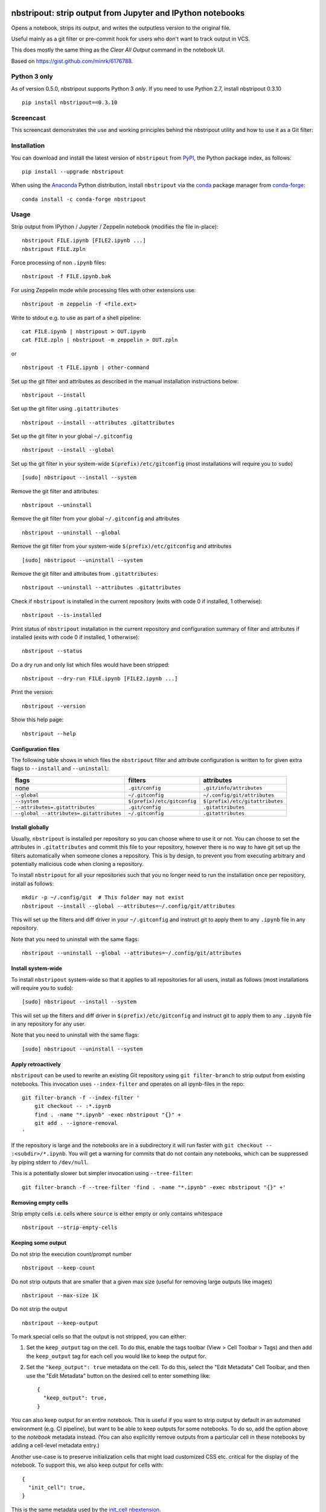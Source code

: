 .. image:: https://github.com/kynan/nbstripout/actions/workflows/tests.yml/badge.svg
    :target: https://github.com/kynan/nbstripout/actions/workflows/tests.yml
.. image:: https://img.shields.io/pypi/dm/nbstripout
    :target: https://pypi.org/project/nbstripout
.. image:: https://img.shields.io/pypi/v/nbstripout
    :target: https://pypi.org/project/nbstripout
.. image:: https://img.shields.io/conda/vn/conda-forge/nbstripout
    :target: https://anaconda.org/conda-forge/nbstripout
.. image:: https://img.shields.io/pypi/pyversions/nbstripout
    :target: https://pypi.org/project/nbstripout
.. image:: https://img.shields.io/pypi/format/nbstripout
    :target: https://pypi.org/project/nbstripout
.. image:: https://img.shields.io/pypi/l/nbstripout
    :target: https://raw.githubusercontent.com/kynan/nbstripout/master/LICENSE.txt
.. image:: https://img.shields.io/github/stars/kynan/nbstripout?style=social
    :target: https://github.com/kynan/nbstripout/stargazers
.. image:: https://img.shields.io/github/forks/kynan/nbstripout?style=social
    :target: https://github.com/kynan/nbstripout/network/members

nbstripout: strip output from Jupyter and IPython notebooks
~~~~~~~~~~~~~~~~~~~~~~~~~~~~~~~~~~~~~~~~~~~~~~~~~~~~~~~~~~~

Opens a notebook, strips its output, and writes the outputless version to the
original file.

Useful mainly as a git filter or pre-commit hook for users who don't want to
track output in VCS.

This does mostly the same thing as the `Clear All Output` command in the
notebook UI.

Based on https://gist.github.com/minrk/6176788.

Python 3 only
=============

As of version 0.5.0, nbstripout supports Python 3 *only*. If you need to use
Python 2.7, install nbstripout 0.3.10 ::

    pip install nbstripout==0.3.10

Screencast
==========

This screencast demonstrates the use and working principles behind the
nbstripout utility and how to use it as a Git filter:

.. image:: https://i.imgur.com/7oQHuJ5.png
    :target: https://www.youtube.com/watch?v=BEMP4xacrVc

Installation
============

You can download and install the latest version of ``nbstripout`` from PyPI_,
the Python package index, as follows: ::

    pip install --upgrade nbstripout

When using the Anaconda_ Python distribution, install ``nbstripout`` via the
conda_ package manager from conda-forge_: ::

    conda install -c conda-forge nbstripout

Usage
=====

Strip output from IPython / Jupyter / Zeppelin notebook (modifies the file in-place): ::

    nbstripout FILE.ipynb [FILE2.ipynb ...]
    nbstripout FILE.zpln

Force processing of non ``.ipynb`` files: ::

    nbstripout -f FILE.ipynb.bak

For using Zeppelin mode while processing files with other extensions use: ::

    nbstripout -m zeppelin -f <file.ext>

Write to stdout e.g. to use as part of a shell pipeline: ::

    cat FILE.ipynb | nbstripout > OUT.ipynb
    cat FILE.zpln | nbstripout -m zeppelin > OUT.zpln

or ::

    nbstripout -t FILE.ipynb | other-command

Set up the git filter and attributes as described in the manual installation
instructions below: ::

    nbstripout --install

Set up the git filter using ``.gitattributes`` ::

    nbstripout --install --attributes .gitattributes

Set up the git filter in your global ``~/.gitconfig`` ::

    nbstripout --install --global

Set up the git filter in your system-wide ``$(prefix)/etc/gitconfig`` (most installations will require you to ``sudo``) ::

    [sudo] nbstripout --install --system

Remove the git filter and attributes: ::

    nbstripout --uninstall

Remove the git filter from your global ``~/.gitconfig`` and attributes ::

    nbstripout --uninstall --global

Remove the git filter from your system-wide ``$(prefix)/etc/gitconfig`` and attributes ::

    [sudo] nbstripout --uninstall --system

Remove the git filter and attributes from ``.gitattributes``: ::

    nbstripout --uninstall --attributes .gitattributes

Check if ``nbstripout`` is installed in the current repository
(exits with code 0 if installed, 1 otherwise): ::

    nbstripout --is-installed

Print status of ``nbstripout`` installation in the current repository and
configuration summary of filter and attributes if installed
(exits with code 0 if installed, 1 otherwise): ::

    nbstripout --status

Do a dry run and only list which files would have been stripped: ::

    nbstripout --dry-run FILE.ipynb [FILE2.ipynb ...]

Print the version: ::

    nbstripout --version

Show this help page: ::

    nbstripout --help

Configuration files
+++++++++++++++++++

The following table shows in which files the ``nbstripout`` filter and
attribute configuration is written to for given extra flags to ``--install``
and ``--uninstall``:

======================================== =========================== ===============================
flags                                    filters                     attributes
======================================== =========================== ===============================
none                                     ``.git/config``             ``.git/info/attributes``
``--global``                             ``~/.gitconfig``            ``~/.config/git/attributes``
``--system``                             ``$(prefix)/etc/gitconfig`` ``$(prefix)/etc/gitattributes``
``--attributes=.gitattributes``          ``.git/config``             ``.gitattributes``
``--global --attributes=.gitattributes`` ``~/.gitconfig``            ``.gitattributes``
======================================== =========================== ===============================

Install globally
++++++++++++++++

Usually, ``nbstripout`` is installed per repository so you can choose where to
use it or not. You can choose to set the attributes in ``.gitattributes`` and
commit this file to your repository, however there is no way to have git set up
the filters automatically when someone clones a repository. This is by design,
to prevent you from executing arbitrary and potentially malicious code when
cloning a repository.

To install ``nbstripout`` for all your repositories such that you no longer
need to run the installation once per repository, install as follows: ::

    mkdir -p ~/.config/git  # This folder may not exist
    nbstripout --install --global --attributes=~/.config/git/attributes

This will set up the filters and diff driver in your ``~/.gitconfig`` and
instruct git to apply them to any ``.ipynb`` file in any repository.

Note that you need to uninstall with the same flags: ::

    nbstripout --uninstall --global --attributes=~/.config/git/attributes

Install system-wide
+++++++++++++++++++

To install ``nbstripout`` system-wide so that it applies to all repositories
for all users, install as follows (most installations will require you to ``sudo``): ::

    [sudo] nbstripout --install --system

This will set up the filters and diff driver in ``$(prefix)/etc/gitconfig`` and
instruct git to apply them to any ``.ipynb`` file in any repository for any user.

Note that you need to uninstall with the same flags: ::

    [sudo] nbstripout --uninstall --system

Apply retroactively
+++++++++++++++++++

``nbstripout`` can be used to rewrite an existing Git repository using
``git filter-branch`` to strip output from existing notebooks. This invocation
uses ``--index-filter`` and operates on all ipynb-files in the repo: ::

    git filter-branch -f --index-filter '
        git checkout -- :*.ipynb
        find . -name "*.ipynb" -exec nbstripout "{}" +
        git add . --ignore-removal
    '

If the repository is large and the notebooks are in a subdirectory it will run
faster with ``git checkout -- :<subdir>/*.ipynb``. You will get a warning for
commits that do not contain any notebooks, which can be suppressed by piping
stderr to ``/dev/null``.

This is a potentially slower but simpler invocation using ``--tree-filter``: ::

    git filter-branch -f --tree-filter 'find . -name "*.ipynb" -exec nbstripout "{}" +'

Removing empty cells
++++++++++++++++++++

Strip empty cells i.e. cells where ``source`` is either empty or only contains
whitespace ::

    nbstripout --strip-empty-cells

Keeping some output
+++++++++++++++++++

Do not strip the execution count/prompt number ::

    nbstripout --keep-count

Do not strip outputs that are smaller that a given max size (useful for removing large outputs like images) ::

    nbstripout --max-size 1k

Do not strip the output ::

    nbstripout --keep-output

To mark special cells so that the output is not stripped, you can either:

1.  Set the ``keep_output`` tag on the cell. To do this, enable the tags
    toolbar (View > Cell Toolbar > Tags) and then add the ``keep_output`` tag
    for each cell you would like to keep the output for.

2.  Set the ``"keep_output": true`` metadata on the cell.  To do this, select
    the "Edit Metadata" Cell Toolbar, and then use the "Edit Metadata" button
    on the desired cell to enter something like::

        {
          "keep_output": true,
        }

You can also keep output for an entire notebook. This is useful if you want to
strip output by default in an automated environment (e.g. CI pipeline), but want
to be able to keep outputs for some notebooks. To do so, add the option above to
the *notebook* metadata instead. (You can also explicitly remove outputs from
a particular cell in these notebooks by adding a cell-level metadata entry.)

Another use-case is to preserve initialization cells that might load
customized CSS etc. critical for the display of the notebook.  To
support this, we also keep output for cells with::

    {
      "init_cell": true,
    }

This is the same metadata used by the `init_cell nbextension`__.

__ https://github.com/ipython-contrib/jupyter_contrib_nbextensions/tree/master/src/jupyter_contrib_nbextensions/nbextensions/init_cell

Stripping metadata
++++++++++++++++++

The following metadata is stripped by default:

* Notebook metadata: ``signature``, ``widgets``
* Cell metadata: ``ExecuteTime``, ``collapsed``, ``execution``, ``scrolled``

Additional metadata to be stripped can be configured via either

*   ``git config (--global/--system) filter.nbstripout.extrakeys``, e.g. ::

        git config --global filter.nbstripout.extrakeys '
          metadata.celltoolbar
          metadata.kernelspec
          metadata.language_info.codemirror_mode.version
          metadata.language_info.pygments_lexer
          metadata.language_info.version
          metadata.toc
          metadata.notify_time
          metadata.varInspector
          cell.metadata.heading_collapsed
          cell.metadata.hidden
          cell.metadata.code_folding
          cell.metadata.tags
          cell.metadata.init_cell'

*   the ``--extra-keys`` flag, which takes a string as an argument, e.g. ::

        --extra-keys "metadata.celltoolbar cell.metadata.heading_collapsed"

Note: Previous versions of Jupyter used ``metadata.kernel_spec`` for kernel
metadata. Prefer stripping ``kernelspec`` entirely: only stripping some
attributes inside ``kernelspec`` may lead to errors  when opening the notebook
in Jupyter (see `#141 <https://github.com/kynan/nbstripout/issues/141>`_).

Excluding files and folders
+++++++++++++++++++++++++++

To exclude specific files or folders from being processed by the ``nbstripout``
filters, add the path and exception to your filter specifications
defined in ``.git/info/attributes`` or ``.gitattributes``: ::

    docs/** filter= diff=

This will disable ``nbstripout`` for any file in the ``docs`` directory.: ::

    notebooks/Analysis.ipynb filter= diff=

This will disable ``nbstripout`` for the file ``Analysis.ipynb`` located in
the ``notebooks`` directory.

To check which attributes a given file has with the current config, run ::

    git check-attr -a -- path/to/file

For a file to which the filter applies you will see the following: ::

    $ git check-attr -a -- foo.ipynb
    foo.ipynb: diff: ipynb
    foo.ipynb: filter: nbstripout

For a file in your excluded folder you will see the following: ::

    $ git check-attr -a -- docs/foo.ipynb
    foo.ipynb: diff:
    foo.ipynb: filter:

Manual filter installation
==========================

Set up a git filter and diff driver using nbstripout as follows: ::

    git config filter.nbstripout.clean '/path/to/nbstripout'
    git config filter.nbstripout.smudge cat
    git config filter.nbstripout.required true
    git config diff.ipynb.textconv '/path/to/nbstripout -t'

This will add a section to the ``.git/config`` file of the current repository.

If you want the filter to be installed globally for your user, add the
``--global`` flag to the ``git config`` invocations above to have the
configuration written to your ``~/.gitconfig`` and apply to all repositories.

If you want the filter to be installed system-wide, add the ``--system`` flag
to the ``git config`` invocations above to have the configuration written to
``$(prefix)/etc/gitconfig`` and apply to all repositories for all users.

Create a file ``.gitattributes`` (if you want it versioned with the repository)
or ``.git/info/attributes`` (to apply it only to the current repository) with
the following content: ::

    *.ipynb filter=nbstripout
    *.ipynb diff=ipynb

This instructs git to use the filter named _nbstripout_ and the diff driver
named _ipynb_ set up in the git config above for every ``.ipynb`` file in the
repository.

If you want the attributes be set for ``.ipynb`` files in any of your git
repositories, add those two lines to ``~/.config/git/attributes``. Note that
this file and the ``~/.config/git`` directory may not exist.

If you want the attributes be set for ``.ipynb`` files in any git
repository on your system, add those two lines to ``$(prefix)/etc/gitattributes``.
Note that this file may not exist.

Using ``nbstripout`` as a pre-commit hook
=========================================

`pre-commit`_ is a framework for managing git `pre-commit hooks`_.

Once you have `pre-commit`_ installed, add the follwong to the
``.pre-commit-config.yaml`` in your repository: ::

    repos:
    - repo: https://github.com/kynan/nbstripout
      rev: 0.5.0
      hooks:
        - id: nbstripout

Then run ``pre-commit install`` to activate the hook.

.. warning::
  In this mode, ``nbstripout`` is used as a git hook to strip any ``.ipynb``
  files before committing. This also modifies your working copy!

  In its regular mode, ``nbstripout`` acts as a filter and only modifies what
  git gets to see for committing or diffing. The working copy stays intact.

.. _pre-commit: https://pre-commit.com
.. _pre-commit hooks: https://git-scm.com/docs/githooks

Troubleshooting
===============

Show files processed by nbstripout filter
+++++++++++++++++++++++++++++++++++++++++

Git has `no builtin support <https://stackoverflow.com/a/52065333/396967>`_
for listing files a clean or smudge filter operates on. As a workaround,
change the setup of your filter in ``.git/config``, ``~/.gitconfig`` or
``$(prefix)/etc/gitconfig`` as follows to see the filenames either filter operates on: ::

    [filter "nbstripout"]
        clean  = "f() { echo >&2 \"clean: nbstripout $1\"; nbstripout; }; f %f"
        smudge = "f() { echo >&2 \"smudge: cat $1\"; cat; }; f %f"
        required = true

Mercurial usage
===============

Mercurial does not have the equivalent of smudge filters.  One can use
an encode/decode hook but this has some issues.  An alternative
solution is to provide a set of commands that first run ``nbstripout``,
then perform these operations. This is the approach of the `mmf-setup`_
package.

.. _mmf-setup: http://bitbucket.org/mforbes/mmf_setup
.. _Anaconda: https://www.continuum.io/anaconda-overview
.. _conda: http://conda.pydata.org
.. _conda-forge: http://conda-forge.github.io
.. _PyPI: https://pypi.io
